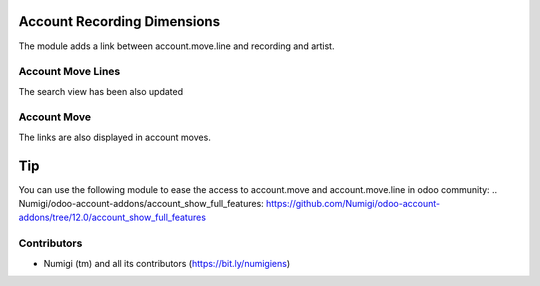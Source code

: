 Account Recording Dimensions
============================
The module adds a link between account.move.line and recording and artist.

Account Move Lines
------------------

.. image:: static/description/account_move_line.png

The search view has been also updated

.. image:: static/description/account_move_line_filter.png

.. image:: static/description/account_move_line_groupby.png


Account Move
------------
The links are also displayed in account moves.

.. image:: static/description/account_move.png


Tip
===
You can use the following module to ease the access to account.move and account.move.line
in odoo community:
.. Numigi/odoo-account-addons/account_show_full_features: https://github.com/Numigi/odoo-account-addons/tree/12.0/account_show_full_features


Contributors
------------
* Numigi (tm) and all its contributors (https://bit.ly/numigiens)
